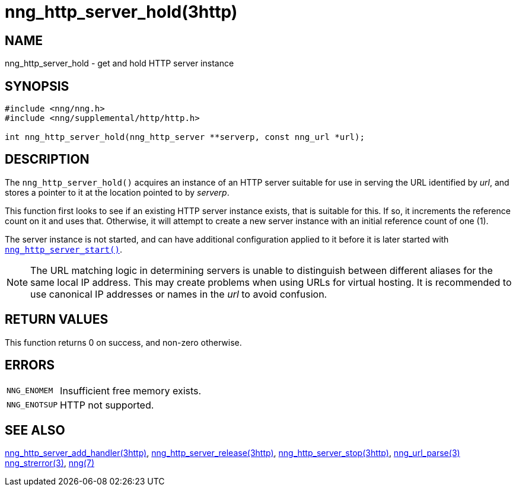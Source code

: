 = nng_http_server_hold(3http)
//
// Copyright 2018 Staysail Systems, Inc. <info@staysail.tech>
// Copyright 2018 Capitar IT Group BV <info@capitar.com>
//
// This document is supplied under the terms of the MIT License, a
// copy of which should be located in the distribution where this
// file was obtained (LICENSE.txt).  A copy of the license may also be
// found online at https://opensource.org/licenses/MIT.
//

== NAME

nng_http_server_hold - get and hold HTTP server instance

== SYNOPSIS

[source, c]
----
#include <nng/nng.h>
#include <nng/supplemental/http/http.h>

int nng_http_server_hold(nng_http_server **serverp, const nng_url *url);
----

== DESCRIPTION

The `nng_http_server_hold()` acquires an instance of an HTTP server suitable
for use in serving the URL identified by _url_, and stores a pointer to it
at the location pointed to by _serverp_.

This function first looks to see if an existing HTTP server instance exists,
that is suitable for this.
If so, it increments the reference count on it and uses that.
Otherwise, it will attempt to create a new server instance
with an initial reference count of one (1).

The server instance is not started, and can have additional configuration
applied to it before it is later started with
xref:nng_http_server_start.3http.adoc[`nng_http_server_start()`].

NOTE: The URL matching logic in determining servers is unable to distinguish
between different aliases for the same local IP address.
This may create problems when using URLs for virtual hosting.
It is recommended to use canonical IP addresses or names in the
_url_ to avoid confusion.

== RETURN VALUES

This function returns 0 on success, and non-zero otherwise.

== ERRORS

[horizontal]
`NNG_ENOMEM`:: Insufficient free memory exists.
`NNG_ENOTSUP`:: HTTP not supported.

== SEE ALSO

[.text-left]
xref:nng_http_server_add_handler.3http.adoc[nng_http_server_add_handler(3http)],
xref:nng_http_server_release.3http.adoc[nng_http_server_release(3http)],
xref:nng_http_server_stop.3http.adoc[nng_http_server_stop(3http)],
xref:nng_url_parse.3.adoc[nng_url_parse(3)]
xref:nng_strerror.3.adoc[nng_strerror(3)],
xref:nng.7.adoc[nng(7)]
